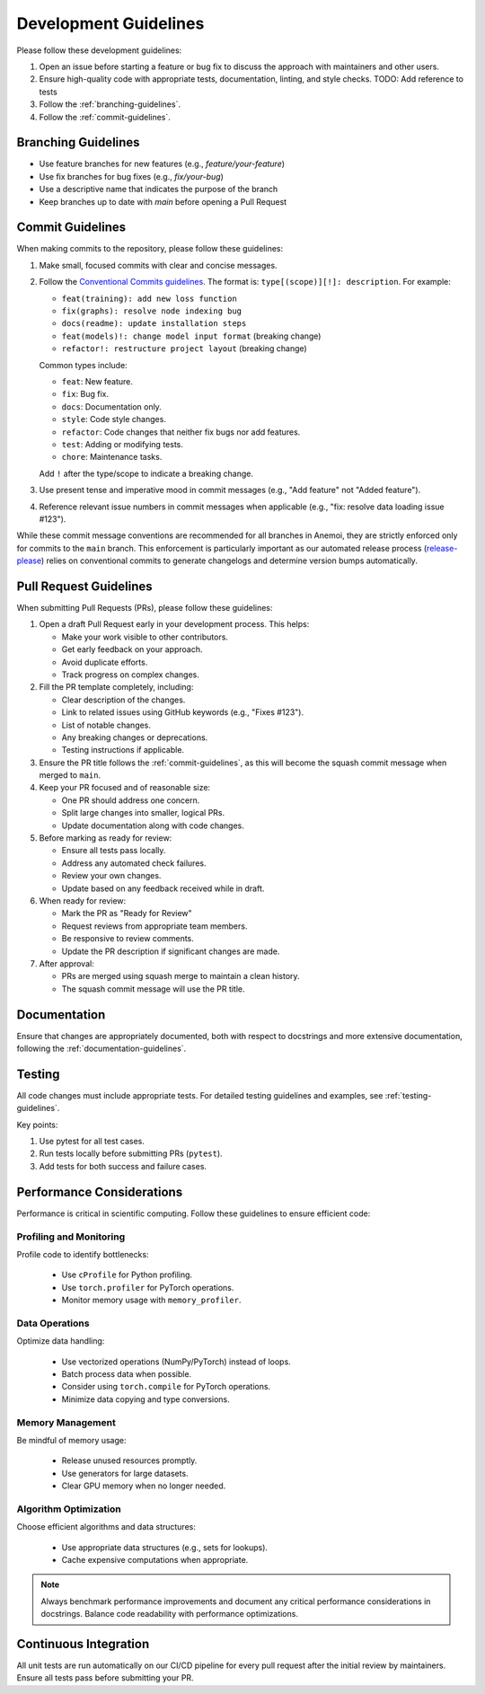 .. _development-guidelines:

########################
 Development Guidelines
########################

Please follow these development guidelines:

#. Open an issue before starting a feature or bug fix to discuss the
   approach with maintainers and other users.
#. Ensure high-quality code with appropriate tests, documentation,
   linting, and style checks. TODO: Add reference to tests
#. Follow the :ref:`branching-guidelines`.
#. Follow the :ref:`commit-guidelines`.

.. _branching-guidelines:

**********************
 Branching Guidelines
**********************

-  Use feature branches for new features (e.g., `feature/your-feature`)
-  Use fix branches for bug fixes (e.g., `fix/your-bug`)
-  Use a descriptive name that indicates the purpose of the branch
-  Keep branches up to date with `main` before opening a Pull Request

.. _commit-guidelines:

*******************
 Commit Guidelines
*******************

When making commits to the repository, please follow these guidelines:

#. Make small, focused commits with clear and concise messages.

#. Follow the `Conventional Commits guidelines
   <https://www.conventionalcommits.org/>`_. The format is:
   ``type[(scope)][!]: description``. For example:

   -  ``feat(training): add new loss function``
   -  ``fix(graphs): resolve node indexing bug``
   -  ``docs(readme): update installation steps``
   -  ``feat(models)!: change model input format`` (breaking change)
   -  ``refactor!: restructure project layout`` (breaking change)

   Common types include:

   -  ``feat``: New feature.
   -  ``fix``: Bug fix.
   -  ``docs``: Documentation only.
   -  ``style``: Code style changes.
   -  ``refactor``: Code changes that neither fix bugs nor add features.
   -  ``test``: Adding or modifying tests.
   -  ``chore``: Maintenance tasks.

   Add ``!`` after the type/scope to indicate a breaking change.

#. Use present tense and imperative mood in commit messages (e.g., "Add
   feature" not "Added feature").

#. Reference relevant issue numbers in commit messages when applicable
   (e.g., "fix: resolve data loading issue #123").

While these commit message conventions are recommended for all branches
in Anemoi, they are strictly enforced only for commits to the ``main``
branch. This enforcement is particularly important as our automated
release process (`release-please
<https://github.com/googleapis/release-please>`_) relies on conventional
commits to generate changelogs and determine version bumps
automatically.

.. _pullrequest-guidelines:

*************************
 Pull Request Guidelines
*************************

When submitting Pull Requests (PRs), please follow these guidelines:

#. Open a draft Pull Request early in your development process. This
   helps:

   -  Make your work visible to other contributors.
   -  Get early feedback on your approach.
   -  Avoid duplicate efforts.
   -  Track progress on complex changes.

#. Fill the PR template completely, including:

   -  Clear description of the changes.
   -  Link to related issues using GitHub keywords (e.g., "Fixes #123").
   -  List of notable changes.
   -  Any breaking changes or deprecations.
   -  Testing instructions if applicable.

#. Ensure the PR title follows the :ref:`commit-guidelines`, as this
   will become the squash commit message when merged to ``main``.

#. Keep your PR focused and of reasonable size:

   -  One PR should address one concern.
   -  Split large changes into smaller, logical PRs.
   -  Update documentation along with code changes.

#. Before marking as ready for review:

   -  Ensure all tests pass locally.
   -  Address any automated check failures.
   -  Review your own changes.
   -  Update based on any feedback received while in draft.

#. When ready for review:

   -  Mark the PR as "Ready for Review"
   -  Request reviews from appropriate team members.
   -  Be responsive to review comments.
   -  Update the PR description if significant changes are made.

#. After approval:

   -  PRs are merged using squash merge to maintain a clean history.
   -  The squash commit message will use the PR title.

***************
 Documentation
***************

Ensure that changes are appropriately documented, both with respect to
docstrings and more extensive documentation, following the
:ref:`documentation-guidelines`.

*********
 Testing
*********

All code changes must include appropriate tests. For detailed testing
guidelines and examples, see :ref:`testing-guidelines`.

Key points:

#. Use pytest for all test cases.
#. Run tests locally before submitting PRs (``pytest``).
#. Add tests for both success and failure cases.

****************************
 Performance Considerations
****************************

Performance is critical in scientific computing. Follow these guidelines
to ensure efficient code:

Profiling and Monitoring
========================

Profile code to identify bottlenecks:

   -  Use ``cProfile`` for Python profiling.
   -  Use ``torch.profiler`` for PyTorch operations.
   -  Monitor memory usage with ``memory_profiler``.

Data Operations
===============

Optimize data handling:

   -  Use vectorized operations (NumPy/PyTorch) instead of loops.
   -  Batch process data when possible.
   -  Consider using ``torch.compile`` for PyTorch operations.
   -  Minimize data copying and type conversions.

Memory Management
=================

Be mindful of memory usage:

   -  Release unused resources promptly.
   -  Use generators for large datasets.
   -  Clear GPU memory when no longer needed.

Algorithm Optimization
======================

Choose efficient algorithms and data structures:

   -  Use appropriate data structures (e.g., sets for lookups).
   -  Cache expensive computations when appropriate.

.. note::

   Always benchmark performance improvements and document any critical
   performance considerations in docstrings. Balance code readability
   with performance optimizations.

************************
 Continuous Integration
************************

All unit tests are run automatically on our CI/CD pipeline for every
pull request after the initial review by maintainers. Ensure all tests
pass before submitting your PR.
